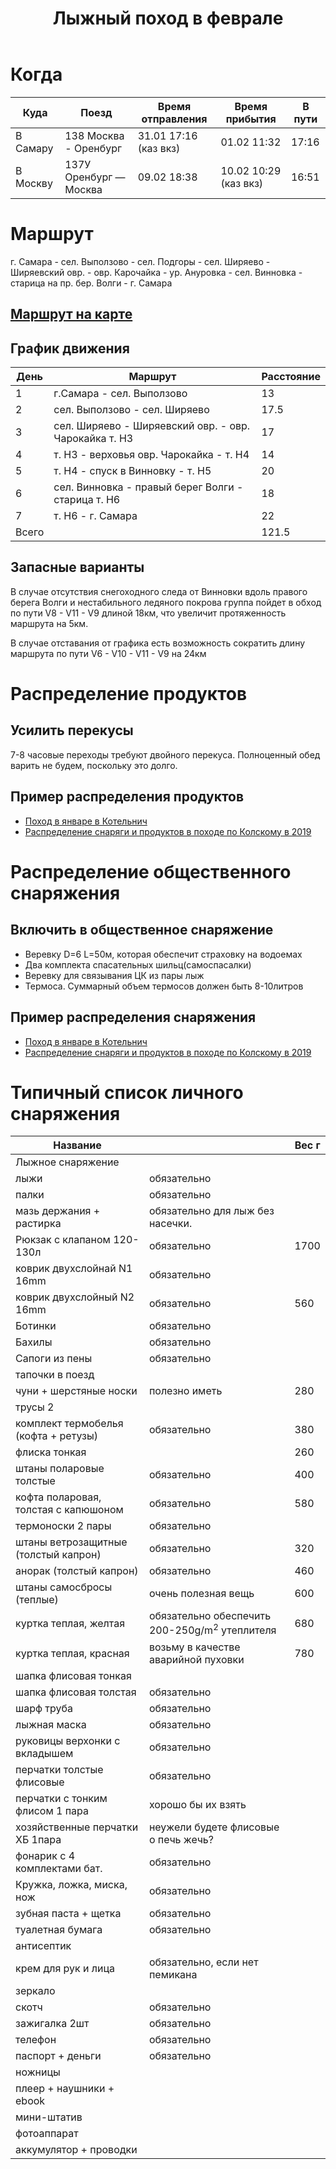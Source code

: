 #+TITLE: Лыжный поход в феврале
#+OPTIONS: toc:1
#+HTML_HEAD: <link rel="stylesheet" type="text/css" href="org.css" />

* Когда
  | Куда     | Поезд                  | Время отправления     | Время прибытия        | В пути |
  |----------+------------------------+-----------------------+-----------------------+--------|
  | В Самару | 138 Москва - Оренбург  | 31.01 17:16 (каз вкз) | 01.02 11:32           |  17:16 |
  | В Москву | 137У Оренбург — Москва | 09.02 18:38           | 10.02 10:29 (каз вкз) |  16:51 |

* Маршрут
  г. Самара - сел. Выползово - сел. Подгоры - сел. Ширяево - Ширяевский
  овр. - овр. Карочайка - ур. Ануровка - сел. Винновка - старица на
  пр. бер. Волги - г. Самара

** [[https://nakarte.me/#m=11/53.26932/49.95689&l=O/K&nktl=iQXwKfqUKd1jFPnt-Yuptw][Маршрут на карте]]

** График движения
   |  День | Маршрут                                               | Расстояние |
   |-------+-------------------------------------------------------+------------|
   |     1 | г.Самара - сел. Выползово                             |         13 |
   |     2 | сел. Выползово - сел. Ширяево                         |       17.5 |
   |     3 | сел. Ширяево - Ширяевский овр. - овр. Чарокайка т. H3 |         17 |
   |     4 | т. H3 - верховья овр. Чарокайка - т. H4               |         14 |
   |     5 | т. H4 - спуск в Винновку - т. H5                      |         20 |
   |     6 | сел. Винновка - правый берег Волги - старица т. H6    |         18 |
   |     7 | т. H6 - г. Самара                                     |         22 |
   |-------+-------------------------------------------------------+------------|
   | Всего |                                                       |      121.5 |
   #+TBLFM: @>$3 = vsum(@I$3..@II$3)

** Запасные варианты
   В случае отсутствия снегоходного следа от Винновки вдоль правого
   берега Волги и нестабильного ледяного покрова группа пойдет в обход
   по пути V8 - V11 - V9 длиной 18км, что увеличит протяженность
   маршрута на 5км.

   В случае отставания от графика есть возможность сократить длину
   маршрута по пути V6 - V10 - V11 - V9 на 24км

* Распределение продуктов
** Усилить перекусы
   7-8 часовые переходы требуют двойного перекуса. Полноценный обед
   варить не будем, поскольку это долго.
** Пример распределения продуктов
   - [[https://github.com/akamaus/2020_january_ski/blob/master/products.py][Поход в январе в Котельнич]]
   - [[http://static.turclubmai.ru/papers/y2019_kolvitsa/raskladka_wout_alexey.html][Распределение снаряги и продуктов в походе по Колскому в 2019]]
* Распределение общественного снаряжения
** Включить в общественное снаряжение
   - Веревку D=6 L=50м, которая обеспечит страховку на водоемах
   - Два комплекта спасательных шильц(самоспасалки)
   - Веревку для связывания ЦК из пары лыж
   - Термоса. Суммарный объем термосов должен быть 8-10литров

** Пример распределения снаряжения
   - [[https://github.com/akamaus/2020_january_ski/blob/master/stuff.py][Поход в январе в Котельнич]]
   - [[http://static.turclubmai.ru/papers/y2019_kolvitsa/raskladka_wout_alexey.html][Распределение снаряги и продуктов в походе по Колскому в 2019]]

* Типичный список личного снаряжения
   | Название                             |                                                | Вес г |
   |--------------------------------------+------------------------------------------------+-------|
   | Лыжное снаряжение                    |                                                |       |
   |--------------------------------------+------------------------------------------------+-------|
   | лыжи                                 | обязательно                                    |       |
   | палки                                | обязательно                                    |       |
   | мазь держания + растирка             | обязательно для лыж без насечки.               |       |
   |--------------------------------------+------------------------------------------------+-------|
   | Рюкзак с клапаном 120-130л           | обязательно                                    |  1700 |
   | коврик двухслойнай N1 16mm           | обязательно                                    |       |
   | коврик двухслойный N2 16mm           | обязательно                                    |   560 |
   |--------------------------------------+------------------------------------------------+-------|
   | Ботинки                              | обязательно                                    |       |
   | Бахилы                               | обязательно                                    |       |
   | Сапоги из пены                       | обязательно                                    |       |
   | тапочки в поезд                      |                                                |       |
   | чуни + шерстяные носки               | полезно иметь                                  |   280 |
   |--------------------------------------+------------------------------------------------+-------|
   | трусы 2                              |                                                |       |
   | комплект термобелья (кофта + ретузы) | обязательно                                    |   380 |
   | флиска тонкая                        |                                                |   260 |
   | штаны поларовые толстые              | обязательно                                    |   400 |
   | кофта поларовая, толстая с капюшоном | обязательно                                    |   580 |
   | термоноски 2 пары                    | обязательно                                    |       |
   |--------------------------------------+------------------------------------------------+-------|
   | штаны ветрозащитные (толстый капрон) | обязательно                                    |   320 |
   | анорак (толстый капрон)              | обязательно                                    |   460 |
   | штаны самосбросы (теплые)            | очень полезная вещь                            |   600 |
   | куртка теплая, желтая                | обязательно обеспечить 200-250g/m^2 утеплителя |   680 |
   | куртка теплая, красная               | возьму в качестве аварийной пуховки            |   780 |
   | шапка флисовая тонкая                |                                                |       |
   | шапка флисовая толстая               | обязательно                                    |       |
   | шарф труба                           | обязательно                                    |       |
   | лыжная маска                         | обязательно                                    |       |
   |--------------------------------------+------------------------------------------------+-------|
   | руковицы верхонки с вкладышем        | обязательно                                    |       |
   | перчатки толстые флисовые            | обязательно                                    |       |
   | перчатки с тонким флисом 1 пара      | хорошо бы их взять                             |       |
   | хозяйственные перчатки ХБ 1пара      | неужели будете флисовые о печь жечь?           |       |
   |--------------------------------------+------------------------------------------------+-------|
   | фонарик с 4 комплектами бат.         | обязательно                                    |       |
   | Кружка, ложка, миска, нож            | обязательно                                    |       |
   | зубная паста + щетка                 | обязательно                                    |       |
   | туалетная бумага                     | обязательно                                    |       |
   | антисептик                           |                                                |       |
   | крем для рук и лица                  | обязательно, если нет пемикана                 |       |
   | зеркало                              |                                                |       |
   | скотч                                | обязательно                                    |       |
   | зажигалка 2шт                        | обязательно                                    |       |
   | телефон                              | обязательно                                    |       |
   | паспорт + деньги                     | обязательно                                    |       |
   | ножницы                              |                                                |       |
   |--------------------------------------+------------------------------------------------+-------|
   | плеер + наушники + ebook             |                                                |       |
   | мини-штатив                          |                                                |       |
   | фотоаппарат                          |                                                |       |
   | аккумулятор + проводки               |                                                |       |
